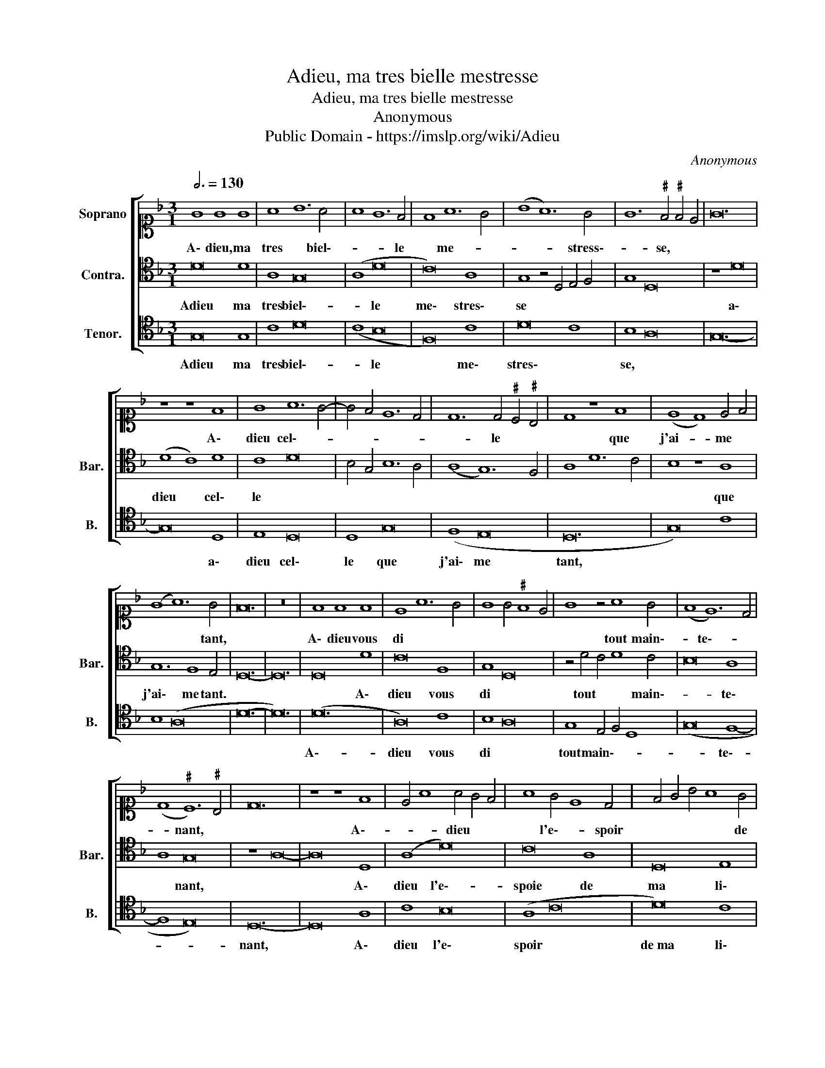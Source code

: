 X:1
T:Adieu, ma tres bielle mestresse
T:Adieu, ma tres bielle mestresse
T:Anonymous
T:Public Domain - https://imslp.org/wiki/Adieu%2C_ma_tres_bielle_mestresse_(Anonymous)
C:Anonymous
Z:Public Domain - https://imslp.org/wiki/Adieu%2C_ma_tres_bielle_mestresse_(Anonymous)
%%score [ 1 2 3 ]
L:1/8
Q:3/4=130
M:3/1
K:F
V:1 alto1 nm="Soprano"
V:2 tenor nm="Contra." snm="Bar."
V:3 tenor nm="Tenor." snm="B."
V:1
 G8 G8 G8 | A8 B12 A4 | A8 G12 F4 | F8 A12 G4 | (B8 A12) G4 | G12"^♯" F4"^♯" F4 E4 | G24 | %7
w: A\- dieu, ma|tres * biel\--|* * le|* me- *|* * stress\--|* se, * *||
 z8 z8 F8 | G8 A12 G4- | G4 F4 E12 D4 | D12 D4"^♯" C4"^♯" B,4 | D8 z8 F8 | (E8 D8) E4 F4 | %13
w: A\-|dieu cel\-- *||* le * *|* que|j'ai- * me *|
 (G8 A12) G4 | F24 | z24 | F8 F8 F8 | E8 A12 G4 | G8 G4"^♯" F8 E4 | G8 z4 A8 G4 | (F8 E12) D4 | %21
w: * * tant,|||A\- dieu vous|di * *||* tout main\--|* te\-- *|
 (D8"^♯" C12)"^♯" B,4 | D24 | z8 z8 F8 | E4 A8 A4 G4 F4 | A8 G4 E8 D4 | F4 G4 B4 A8 G4 | %27
w: * nant, *||A\--|* * dieu * *|* l'e\-- * spoir|* * * * de|
 G8 F4 D4 F4 G4 | (A12 B8) G4 | (G8"^♯" F12) E4 | G32 |] %31
w: * ma * * *|* li\- es\--|* * se.||
V:2
 D16 D8 | A,8 G,16 | (A,8 D16 | C16) A,8 | G,8 z4 D,4 E,4 F,4 | G,8 D,16 | z8 D16 | (D8 C8) D8 | %8
w: Adieu ma|tres biel\--|* le|me\- stres\-|se * * *||a\-|dieu * cel\-|
 C8 D16 | B,4 G,4 B,12 A,4 | (A,8 G,12) F,4 | A,8 D12 C4 | B,8 z8 A,8 | G,12 F,8 E,4 | D,24- | %15
w: le *||||* que|j'ai\- me tant.||
 D,24 | D,16 D8 | C16 F,8 | G,8 D,16 | z4 D4 C4 D8 C4 | B,16 A,8 | A,8 G,16 | z8 A,16- | A,16 D,8 | %24
w: |* A\-|dieu vous|di *|tout * * main\--|* te\-|* nant,||* A\-|
 (A,8 D16) | C16 A,8 | D,16 E,8 | G,8 D,16 | F,4 G,4 z4 D8 B,4 | G,8 D,16 | D32 |] %31
w: dieu l'e\--|spoie de|ma li\-|es\-- *||* se.||
V:3
 G,16 G,8 | C8 D16 | (C8 B,16 | F,16) C8 | D16 C8 | B,8 A,16 | G,24- | G,16 D,8 | E,8 D,16 | %9
w: Adieu ma|tres biel\--|* le|* me\-|stres\- *|se, *||* a\-|dieu cel\-|
 D,8 G,16 | (F,8 E,16 | D,24 | G,16) C8 | B,8 (A,16 | D24- | D24) | (D24 | A,16) C8 | B,8 A,16 | %19
w: le que|j'ai\- me|tant,|||||A\--|dieu vous|di *|
 G,8 E,4 F,4 D,8 | (G,16 F,8- | F,8 E,16) | D,24- | D,16 A,8 | C8 B,16 | (A,8 C16 | D16) C8 | %27
w: tout main\-- * *|* te\--||nant,|* A\-|dieu l'e\-|spoir *|de ma li\-|
 B,8 D16 | C4 B,4 A,8 G,8 | B,8 A,16 | G,32 |] %31
w: es\-- *||* se.||

